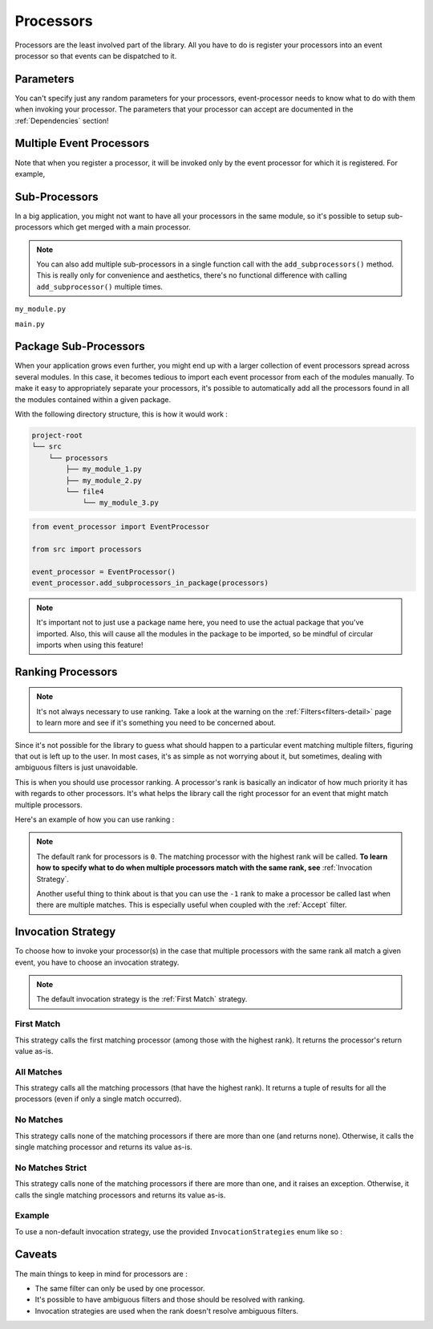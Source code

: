 .. _processors-detail:

Processors
==========

Processors are the least involved part of the library. All you have to do is register your processors into an event
processor so that events can be dispatched to it.

Parameters
----------

You can't specify just any random parameters for your processors, event-processor needs to know what to do with them
when invoking your processor. The parameters that your processor can accept are documented in the :ref:`Dependencies`
section!

Multiple Event Processors
-------------------------

Note that when you register a processor, it will be invoked only by the event processor for which it is registered.
For example,

.. testcode::

    from event_processor import EventProcessor, InvocationError
    from event_processor.filters import Accept

    event_processor = EventProcessor()
    other_event_processor = EventProcessor()


    @event_processor.processor(Accept())
    def my_processor():
        pass


    event_processor.invoke({})  # This is fine, a processor exists for the event

    try:
        other_event_processor.invoke({})  # This will raise
    except InvocationError:
        print("Raised!")


.. testoutput::

    Raised!


Sub-Processors
--------------

In a big application, you might not want to have all your processors in the same module, so it's possible to setup
sub-processors which get merged with a main processor.

.. note::
    You can also add multiple sub-processors in a single function call with the ``add_subprocessors()`` method. This
    is really only for convenience and aesthetics, there's no functional difference with calling ``add_subprocessor()``
    multiple times.

``my_module.py``

.. testcode::

    from event_processor import EventProcessor
    from event_processor.filters import Accept

    sub_processor = EventProcessor()


    @sub_processor.processor(Accept())
    def my_processor():
        pass


``main.py``

.. testsetup:: processors

    from event_processor import EventProcessor
    from event_processor.filters import Accept

    sub_processor = EventProcessor()


    @sub_processor.processor(Accept())
    def my_processor():
        return "sub_processing!"

.. testcode:: processors

    from event_processor import EventProcessor
    from event_processor.filters import Accept

    # from my_module import sub_processor

    main_processor = EventProcessor()
    main_processor.add_subprocessor(sub_processor)

    # Note that we are invoking on the main processor,
    # but the event will be dispatched to the sub-processor.
    result = main_processor.invoke({})

    print(result.returned_value)

.. testoutput:: processors

    sub_processing!

Package Sub-Processors
----------------------

When your application grows even further, you might end up with a larger collection of event processors spread across
several modules. In this case, it becomes tedious to import each event processor from each of the modules manually. To
make it easy to appropriately separate your processors, it's possible to automatically add all the processors found in
all the modules contained within a given package.

With the following directory structure, this is how it would work :

.. code-block:: bash

    project-root
    └── src
        └── processors
            ├── my_module_1.py
            ├── my_module_2.py
            └── file4
                └── my_module_3.py

.. code-block:: python

    from event_processor import EventProcessor

    from src import processors

    event_processor = EventProcessor()
    event_processor.add_subprocessors_in_package(processors)

.. note::
    It's important not to just use a package name here, you need to use the actual package that you've imported. Also,
    this will cause all the modules in the package to be imported, so be mindful of circular imports when using this
    feature!


Ranking Processors
------------------

.. note::
    It's not always necessary to use ranking. Take a look at the warning on the :ref:`Filters<filters-detail>` page to
    learn more and see if it's something you need to be concerned about.

Since it's not possible for the library to guess what should happen to a particular event matching multiple filters,
figuring that out is left up to the user. In most cases, it's as simple as not worrying about it, but sometimes, dealing
with ambiguous filters is just unavoidable.

This is when you should use processor ranking. A processor's rank is basically an indicator of how much priority it has
with regards to other processors. It's what helps the library call the right processor for an event that might match
multiple processors.

Here's an example of how you can use ranking :

.. note::
    The default rank for processors is ``0``. The matching processor with the highest rank will be called. **To learn
    how to specify what to do when multiple processors match with the same rank, see** :ref:`Invocation Strategy`.

    Another useful thing to think about is that you can use the ``-1`` rank to make a processor be called last when
    there are multiple matches. This is especially useful when coupled with the :ref:`Accept` filter.

.. testcode:: processors

    from event_processor import EventProcessor
    from event_processor.filters import Exists, Eq

    event_processor = EventProcessor()


    @event_processor.processor(Exists("a"))
    def processor_a():
        print("Processor a!")


    @event_processor.processor(Eq("a", "b"), rank=1)
    def processor_b():
        print("Processor b!")


    event_processor.invoke({"a": "b"})
    event_processor.invoke({"a": "not b"})

.. testoutput:: processors

    Processor b!
    Processor a!


Invocation Strategy
-------------------

To choose how to invoke your processor(s) in the case that multiple processors with the same rank all match a given
event, you have to choose an invocation strategy.

.. note::
    The default invocation strategy is the :ref:`First Match` strategy.

First Match
___________

This strategy calls the first matching processor (among those with the highest rank). It returns the processor's return
value as-is.

All Matches
___________

This strategy calls all the matching processors (that have the highest rank). It returns a tuple of results for all the
processors (even if only a single match occurred).

No Matches
__________

This strategy calls none of the matching processors if there are more than one (and returns none). Otherwise, it calls
the single matching processor and returns its value as-is.

No Matches Strict
_________________

This strategy calls none of the matching processors if there are more than one, and it raises an exception. Otherwise,
it calls the single matching processors and returns its value as-is.

Example
_______

To use a non-default invocation strategy, use the provided ``InvocationStrategies`` enum like so :

.. testcode::

    from event_processor import EventProcessor, InvocationStrategies
    from event_processor.filters import Exists, Eq

    event_processor = EventProcessor(invocation_strategy=InvocationStrategies.ALL_MATCHES)


    @event_processor.processor(Exists("a"))
    def processor_a():
        print("Processor a!")


    @event_processor.processor(Eq("a", "b"))
    def processor_b():
        print("Processor b!")


    event_processor.invoke({"a": "b"})

.. testoutput::

    Processor a!
    Processor b!

Caveats
-------

The main things to keep in mind for processors are :

* The same filter can only be used by one processor.
* It's possible to have ambiguous filters and those should be resolved with ranking.
* Invocation strategies are used when the rank doesn't resolve ambiguous filters.

